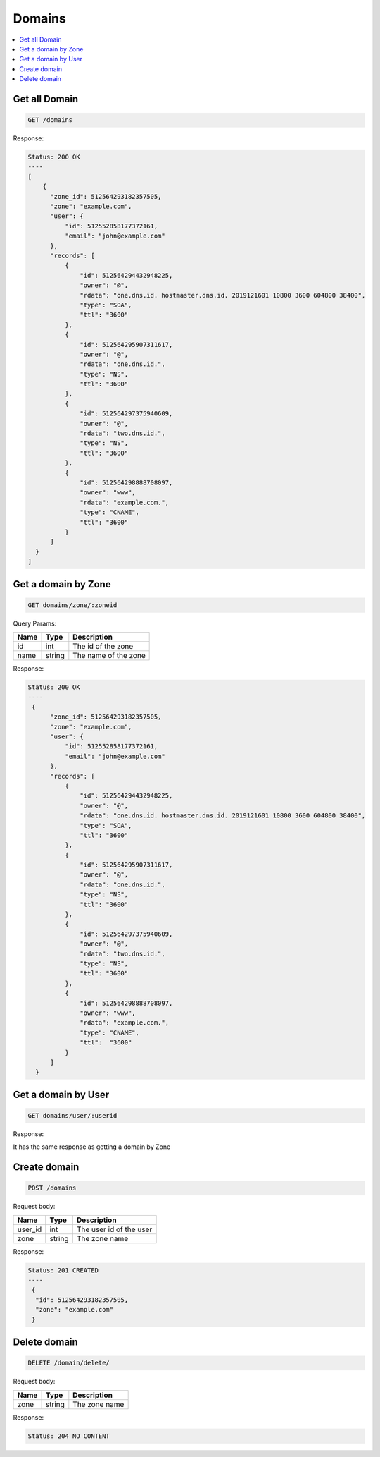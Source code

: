 Domains
=======

.. contents::
   :local:

Get all Domain
--------------

.. code-block:: bash

  GET /domains

Response:

.. code-block:: bash


  Status: 200 OK
  ----
  [
      {
        "zone_id": 512564293182357505,
        "zone": "example.com",
        "user": {
            "id": 512552858177372161,
            "email": "john@example.com"
        },
        "records": [
            {
                "id": 512564294432948225,
                "owner": "@",
                "rdata": "one.dns.id. hostmaster.dns.id. 2019121601 10800 3600 604800 38400",
                "type": "SOA",
                "ttl": "3600"
            },
            {
                "id": 512564295907311617,
                "owner": "@",
                "rdata": "one.dns.id.",
                "type": "NS",
                "ttl": "3600"
            },
            {
                "id": 512564297375940609,
                "owner": "@",
                "rdata": "two.dns.id.",
                "type": "NS",
                "ttl": "3600"
            },
            {
                "id": 512564298888708097,
                "owner": "www",
                "rdata": "example.com.",
                "type": "CNAME",
                "ttl": "3600"
            }
        ]
    }
  ]

Get a domain by Zone
--------------------

.. code-block:: bash

  GET domains/zone/:zoneid

Query Params:

===========  =======   ===========================
Name         Type      Description
===========  =======   ===========================
id           int       The id of the zone
name         string    The name of the zone
===========  =======   ===========================

Response:

.. code-block:: bash


  Status: 200 OK
  ----
   {
        "zone_id": 512564293182357505,
        "zone": "example.com",
        "user": {
            "id": 512552858177372161,
            "email": "john@example.com"
        },
        "records": [
            {
                "id": 512564294432948225,
                "owner": "@",
                "rdata": "one.dns.id. hostmaster.dns.id. 2019121601 10800 3600 604800 38400",
                "type": "SOA",
                "ttl": "3600"
            },
            {
                "id": 512564295907311617,
                "owner": "@",
                "rdata": "one.dns.id.",
                "type": "NS",
                "ttl": "3600"
            },
            {
                "id": 512564297375940609,
                "owner": "@",
                "rdata": "two.dns.id.",
                "type": "NS",
                "ttl": "3600"
            },
            {
                "id": 512564298888708097,
                "owner": "www",
                "rdata": "example.com.",
                "type": "CNAME",
                "ttl":  "3600"
            }
        ]
    }


Get a domain by User
--------------------

.. code-block:: bash

  GET domains/user/:userid

Response:

It has the same response as getting a domain by Zone

Create domain
-------------

.. code-block:: bash

  POST /domains


Request body:

===========  =======   ===========================
Name         Type      Description
===========  =======   ===========================
user_id      int       The user id of the user
zone         string    The zone name
===========  =======   ===========================

Response:

.. code-block:: bash


  Status: 201 CREATED
  ----
   {
    "id": 512564293182357505,
    "zone": "example.com"
   }


Delete domain
-------------

.. code-block:: bash

  DELETE /domain/delete/


Request body:

===========  =======   ===========================
Name         Type      Description
===========  =======   ===========================
zone         string    The zone name
===========  =======   ===========================

Response:

.. code-block:: bash


  Status: 204 NO CONTENT
